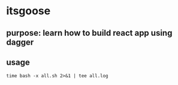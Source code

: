 * itsgoose

** purpose: learn how to build react app using dagger

** usage

#+begin_example
time bash -x all.sh 2>&1 | tee all.log
#+end_example
